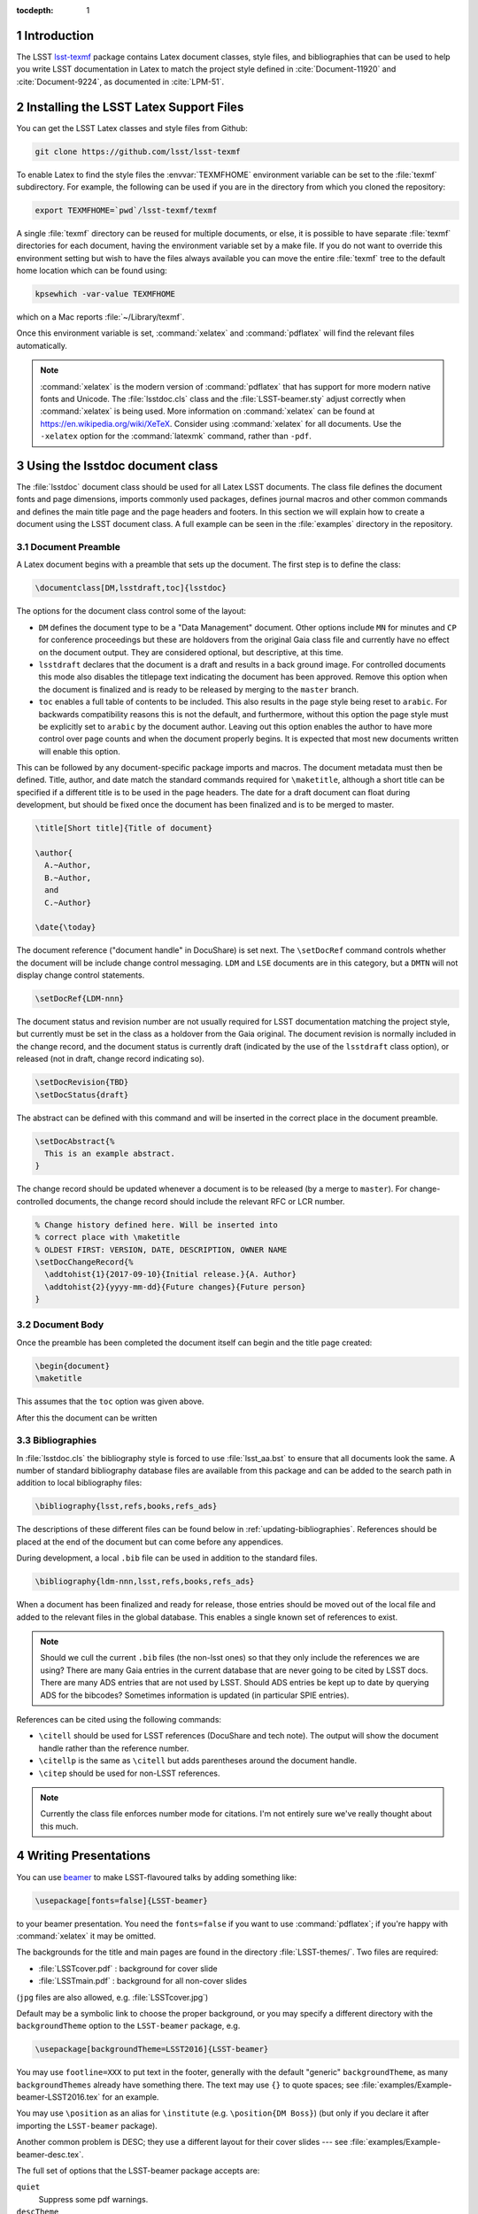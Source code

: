 ..
  Technote content.

  See https://developer.lsst.io/docs/rst_styleguide.html
  for a guide to reStructuredText writing.

  Do not put the title, authors or other metadata in this document;
  those are automatically added.

  Use the following syntax for sections:

  Sections
  ========

  and

  Subsections
  -----------

  and

  Subsubsections
  ^^^^^^^^^^^^^^

  To add images, add the image file (png, svg or jpeg preferred) to the
  _static/ directory. The reST syntax for adding the image is

  .. figure:: /_static/filename.ext
     :name: fig-label
     :target: http://target.link/url

     Caption text.

   Run: ``make html`` and ``open _build/html/index.html`` to preview your work.
   See the README at https://github.com/lsst-sqre/lsst-technote-bootstrap or
   this repo's README for more info.

   Feel free to delete this instructional comment.

:tocdepth: 1

.. Please do not modify tocdepth; will be fixed when a new Sphinx theme is shipped.

.. sectnum::

.. Add content below. Do not include the document title.

Introduction
============

The LSST `lsst-texmf <https://github.com/lsst/lsst-texmf>`_ package contains Latex document classes, style files, and bibliographies that can be used to help you write LSST documentation in Latex to match the project style defined in :cite:`Document-11920` and :cite:`Document-9224`, as documented in :cite:`LPM-51`.


Installing the LSST Latex Support Files
=======================================

You can get the LSST Latex classes and style files from Github:

.. code-block:: bash

   git clone https://github.com/lsst/lsst-texmf

To enable Latex to find the style files the :envvar:`TEXMFHOME` environment variable can be set to the :file:`texmf` subdirectory.
For example, the following can be used if you are in the directory from which you cloned the repository:

.. code-block:: bash

   export TEXMFHOME=`pwd`/lsst-texmf/texmf

A single :file:`texmf` directory can be reused for multiple documents, or else, it is possible to have separate :file:`texmf` directories for each document, having the environment variable set by a make file.
If you do not want to override this environment setting but wish to have the files always available you can move the entire :file:`texmf` tree to the default home location which can be found using:

.. code-block:: bash

   kpsewhich -var-value TEXMFHOME

which on a Mac reports :file:`~/Library/texmf`.

Once this environment variable is set, :command:`xelatex` and :command:`pdflatex` will find the relevant files automatically.

.. note::

  :command:`xelatex` is the modern version of :command:`pdflatex` that has support for more modern native fonts and Unicode.
  The :file:`lsstdoc.cls` class and the :file:`LSST-beamer.sty` adjust correctly when :command:`xelatex` is being used.
  More information on :command:`xelatex` can be found at https://en.wikipedia.org/wiki/XeTeX.
  Consider using :command:`xelatex` for all documents.
  Use the ``-xelatex`` option for the :command:`latexmk` command, rather than ``-pdf``.



Using the lsstdoc document class
================================

The :file:`lsstdoc` document class should be used for all Latex LSST documents.
The class file defines the document fonts and page dimensions, imports commonly used packages, defines journal macros and other common commands and defines the main title page and the page headers and footers.
In this section we will explain how to create a document using the LSST document class.
A full example can be seen in the :file:`examples` directory in the repository.

.. Consider moving the macros into a separate style file in order to make it easier to document them.

Document Preamble
-----------------

A Latex document begins with a preamble that sets up the document.
The first step is to define the class:

.. code-block:: latex

  \documentclass[DM,lsstdraft,toc]{lsstdoc}

The options for the document class control some of the layout:

* ``DM`` defines the document type to be a "Data Management" document.
  Other options include ``MN`` for minutes and ``CP`` for conference proceedings but these are holdovers from the original Gaia class file and currently have no effect on the document output.
  They are considered optional, but descriptive, at this time.
* ``lsstdraft`` declares that the document is a draft and results in a back ground image.
  For controlled documents this mode also disables the titlepage text indicating the document has been approved.
  Remove this option when the document is finalized and is ready to be released by merging to the ``master`` branch.
* ``toc`` enables a full table of contents to be included.
  This also results in the page style being reset to ``arabic``.
  For backwards compatibility reasons this is not the default, and furthermore, without this option the page style must be explicitly set to ``arabic`` by the document author.
  Leaving out this option enables the author to have more control over page counts and when the document properly begins.
  It is expected that most new documents written will enable this option.

This can be followed by any document-specific package imports and macros.
The document metadata must then be defined.
Title, author, and date match the standard commands required for ``\maketitle``, although a short title can be specified if a different title is to be used in the page headers.
The date for a draft document can float during development, but should be fixed once the document has been finalized and is to be merged to master.

.. code-block:: latex

  \title[Short title]{Title of document}

  \author{
    A.~Author,
    B.~Author,
    and
    C.~Author}

  \date{\today}

The document reference ("document handle" in DocuShare) is set next.
The ``\setDocRef`` command controls whether the document will be include change control messaging.
``LDM`` and ``LSE`` documents are in this category, but a ``DMTN`` will not display change control statements.


.. code-block:: latex

  \setDocRef{LDM-nnn}

The document status and revision number are not usually required for LSST documentation matching the project style, but currently must be set in the class as a holdover from the Gaia original.
The document revision is normally included in the change record, and the document status is currently draft (indicated by the use of the ``lsstdraft`` class option), or released (not in draft, change record indicating so).

.. code-block:: latex

  \setDocRevision{TBD}
  \setDocStatus{draft}

The abstract can be defined with this command and will be inserted in the correct place in the document preamble.

.. code-block:: latex

  \setDocAbstract{%
    This is an example abstract.
  }


The change record should be updated whenever a document is to be released (by a merge to ``master``).
For change-controlled documents, the change record should include the relevant RFC or LCR number.

.. code-block:: latex

  % Change history defined here. Will be inserted into
  % correct place with \maketitle
  % OLDEST FIRST: VERSION, DATE, DESCRIPTION, OWNER NAME
  \setDocChangeRecord{%
    \addtohist{1}{2017-09-10}{Initial release.}{A. Author}
    \addtohist{2}{yyyy-mm-dd}{Future changes}{Future person}
  }




Document Body
-------------

Once the preamble has been completed the document itself can begin and the title page created:

.. code-block:: latex

   \begin{document}
   \maketitle

This assumes that the ``toc`` option was given above.

After this the document can be written


Bibliographies
--------------

In :file:`lsstdoc.cls` the bibliography style is forced to use :file:`lsst_aa.bst` to ensure that all documents look the same.
A number of standard bibliography database files are available from this package and can be added to the search path in addition to local bibliography files:

.. code-block:: latex

  \bibliography{lsst,refs,books,refs_ads}

The descriptions of these different files can be found below in :ref:`updating-bibliographies`.
References should be placed at the end of the document but can come before any appendices.

During development, a local ``.bib`` file can be used in addition to the standard files.

.. code-block:: latex

  \bibliography{ldm-nnn,lsst,refs,books,refs_ads}

When a document has been finalized and ready for release, those entries should be moved out of the local file and added to the relevant files in the global database.
This enables a single known set of references to exist.

.. note::

  Should we cull the current ``.bib`` files (the non-lsst ones) so that they only include the references we are using?
  There are many Gaia entries in the current database that are never going to be cited by LSST docs.
  There are many ADS entries that are not used by LSST.
  Should ADS entries be kept up to date by querying ADS for the bibcodes?
  Sometimes information is updated (in particular SPIE entries).

References can be cited using the following commands:

* ``\citell`` should be used for LSST references (DocuShare and tech note).
  The output will show the document handle rather than the reference number.
* ``\citellp`` is the same as ``\citell`` but adds parentheses around the document handle.
* ``\citep`` should be used for non-LSST references.

.. note::

  Currently the class file enforces number mode for citations.
  I'm not entirely sure we've really thought about this much.

Writing Presentations
=====================

You can use `beamer <https://en.wikipedia.org/wiki/Beamer_(LaTeX)>`_ to make LSST-flavoured talks by adding something like:

.. code-block:: latex

  \usepackage[fonts=false]{LSST-beamer}

to your beamer presentation.
You need the ``fonts=false`` if you want to use :command:`pdflatex`; if you're happy with :command:`xelatex` it may be omitted.

The backgrounds for the title and main pages are found in the directory :file:`LSST-themes/`.
Two files are required:

* :file:`LSSTcover.pdf` : background for cover slide
* :file:`LSSTmain.pdf`  : background for all non-cover slides

(``jpg`` files are also allowed, e.g. :file:`LSSTcover.jpg`)

Default may be a symbolic link to choose the proper background, or you may specify a different directory with the ``backgroundTheme`` option to the ``LSST-beamer`` package, e.g.

.. code-block:: latex

  \usepackage[backgroundTheme=LSST2016]{LSST-beamer}

You may use ``footline=XXX`` to put text in the footer, generally with the default "generic" ``backgroundTheme``, as many ``backgroundThemes`` already have something there.
The text may use ``{}`` to quote spaces; see :file:`examples/Example-beamer-LSST2016.tex` for an example.

You may use ``\position`` as an alias for ``\institute`` (e.g. ``\position{DM Boss}``) (but only if you declare it after importing the ``LSST-beamer`` package).

Another common problem is DESC; they use a different layout for their cover slides --- see
:file:`examples/Example-beamer-desc.tex`.

The full set of options that the LSST-beamer package accepts are:

``quiet``
   Suppress some pdf warnings.

``descTheme``
   Fiddle beamer to use DESC templates.

``colorlinks``
   Hyperref's colorlinks, but set colours for beamer (default: ``false``).

``theme``
   Beamer theme to use (default: ``Boadilla``).

``colortheme``
   Beamer colour theme (default: ``seahorse``); takes precedence over ``foreground``.

``foreground``
   Foreground color (RGB triplet e.g. ``{0.1, 0, 0.2}``).

``titleColor``
   Name of colour for title (e.g. ``white``).

``titleVoffset``
   Vertical offset of start of title in units of ``\textheight`` (default: ``0.2``).

``backgroundTheme``
   Location of ``LSST{cover,main}.pdf`` (a directory relative to LSST-themes; default: ``default``).
   No backgrounds are inserted if ``backgroundTheme`` is empty.

``footline``
   Text to put in the footer (generally with ``backgroundTheme=generic``).

``centerFrameTitle``
   Centre frame titles (default: ``true``).

``noOutline``
   Don't include an outline before each section (``BEAMER_FRAME_LEVEL: 2``).

``serif``
   Use serif font theme.

``fonts``
   Allow user to set fonts using using xelatex's font management.

``mainFont``
   The main font (default: ``Tex Gyre Pagella``;  only takes effect if ``fonts=true``).

``mainFontScale``
   Scaling for main font (default: ``1``; only takes effect if ``fonts=true``).

``sansFont``
   The sans font (default: ``Open Sans``; only takes effect if ``fonts=true``).

``sansFontScale``
   Scaling for sans font (default: ``1``; only takes effect if ``fonts=true``).

``monoFont``
   The mono font (default: ``Inconsolata``;    only takes effect if ``fonts=true``).

``monoFontScale``
   Scaling for mono font (default: ``1``; only takes effect if ``fonts=true``).

Editing the class files
=======================

Changes can be made to any of the files in the ``lsst-texmf`` repository by submitting a pull request in the normal manner.
Travis jobs automatically run when a PR is created to ensure that nothing has been broken and a pull request can only be merged if these checks pass.
Please obtain reviews of any non-trivial changes to ``.cls`` and ``.sty`` files.

If new files are added to or old ones removed from the :file:`texmf` directory, please remember to run :command:`texhash` in that directory in order to update the :file:`ls-R` file.
This file is committed to the repository such that end users do not have to remember to update it themselves.

Updating Examples and Tests
---------------------------

We welcome additional example files to be added to the :file:`examples` directory and test files to be added to the :file:`tests` directory.
If new features are added to class or style files, it is helpful to add example code that uses these features to allow them to be tested.
Once new files are added, ensure that they are built correctly by the :file:`Makefile` since that file is used to build the tests and examples on Travis.

.. _updating-bibliographies:

Updating Bibliographies
-----------------------

One goal of a shared repository containing the LSST Latex files, is to provide a shared source of truth for references to other documents.
If a document is being cited that is not part of the current list, a pull request should be made, preferably using a ticket branch related to the main document development.
If the automated tests pass, the PR can be self-merged without review.
In this way, we can ensure that all documents agree on references without duplication and with minimum overhead.

Some things to remember:

* LSST documents are added to :file:`lsst.bib`.
  Any document available on DocuShare should use the ``@DocuShare`` bib entry using the document handle as the key in the bib file.
  In the longer term, this file will be auto-generated from DocuShare and should always be up to date and should not require manual editing.
  Tech notes will also be defined in this file.
* Any reference that can be found on ADS should be stored in :file:`refs_ads.bib` using the standard ADS bibtex export.
  ADS entries should always be cited using the ADS Bibcode.
  This file should be used for arXiv entries obtained from ADS.
* :file:`refs.bib` should be used for non-LSST references that can not be located on ADS.
* :file:`books.bib` should be used for books that are not indexed by ADS.

.. envvar:: TEXMFHOME

  Environment variable used to specify the search path for per-user Latex style files.
  More details on this and other Latex environment variables can be found at the `TexLive Guide <https://www.tug.org/texlive/doc/texlive-en/texlive-en.html>`_.


.. rubric:: References

.. bibliography:: ../texmf/bibtex/bib/lsst.bib
  :encoding: latex+latin
  :style: lsst_aa
